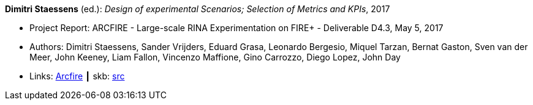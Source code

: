 *Dimitri Staessens* (ed.): _Design of experimental Scenarios; Selection of Metrics and KPIs_, 2017

* Project Report: ARCFIRE - Large-scale RINA Experimentation on FIRE+ - Deliverable D4.3, May 5, 2017
* Authors: Dimitri Staessens, Sander Vrijders, Eduard Grasa, Leonardo Bergesio, Miquel Tarzan, Bernat Gaston, Sven van der Meer, John Keeney, Liam Fallon, Vincenzo Maffione, Gino Carrozzo, Diego Lopez, John Day
* Links:
       link:http://ict-arcfire.eu/index.php/research/deliverables/[Arcfire]
    ┃ skb: link:https://github.com/vdmeer/skb/tree/master/library/report/project/arcfire/arcfire-d43-2017.adoc[src]
ifdef::local[]
    ┃ link:/library/report/project/arcfire/[Folder]
endif::[]

